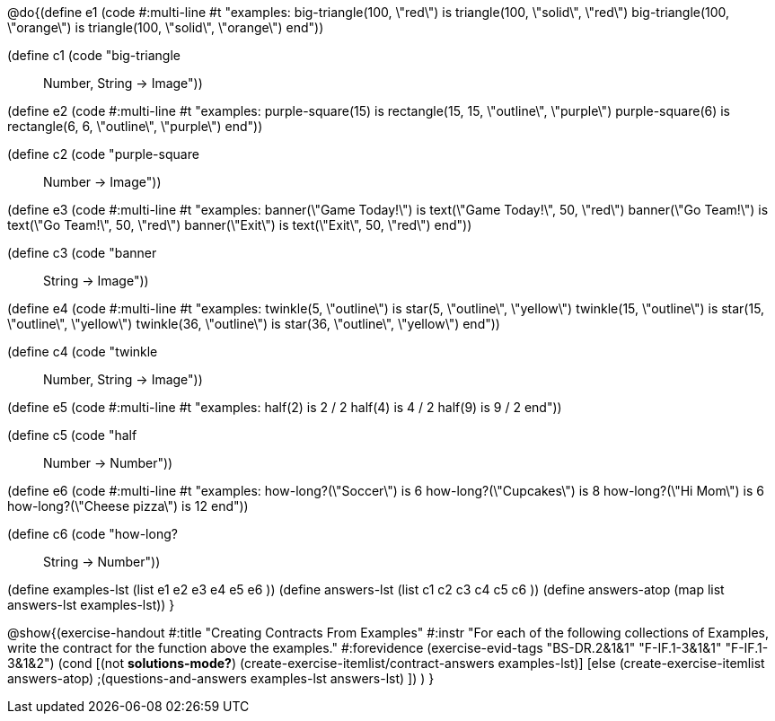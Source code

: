 @do{(define e1
   (code #:multi-line #t
"examples:
  big-triangle(100, \"red\") is
    triangle(100, \"solid\", \"red\")
  big-triangle(100, \"orange\") is
    triangle(100, \"solid\", \"orange\")
end"))

(define c1 (code "big-triangle :: Number, String -> Image"))

(define e2
   (code #:multi-line #t
"examples:
  purple-square(15) is
    rectangle(15, 15, \"outline\", \"purple\")
  purple-square(6) is
    rectangle(6, 6, \"outline\", \"purple\")
end"))

(define c2 (code "purple-square :: Number -> Image"))

(define e3
   (code #:multi-line #t
"examples:
  banner(\"Game Today!\") is
    text(\"Game Today!\", 50, \"red\")
  banner(\"Go Team!\") is
    text(\"Go Team!\", 50, \"red\")
  banner(\"Exit\") is
    text(\"Exit\", 50, \"red\")
end"))

(define c3 (code "banner :: String -> Image"))

(define e4
   (code #:multi-line #t
"examples:
  twinkle(5, \"outline\") is
    star(5, \"outline\", \"yellow\")
  twinkle(15, \"outline\") is
    star(15, \"outline\", \"yellow\")
  twinkle(36, \"outline\") is
    star(36, \"outline\", \"yellow\")
end"))

(define c4 (code "twinkle :: Number, String -> Image"))

(define e5
   (code #:multi-line #t
"examples:
  half(2) is 2 / 2
  half(4) is 4 / 2
  half(9) is 9 / 2
end"))

(define c5 (code "half :: Number -> Number"))

(define e6
   (code #:multi-line #t
"examples:
  how-long?(\"Soccer\") is 6
  how-long?(\"Cupcakes\") is 8
  how-long?(\"Hi Mom\") is 6
  how-long?(\"Cheese pizza\") is 12
end"))

(define c6 (code "how-long? :: String -> Number"))

(define examples-lst (list e1 e2 e3 e4 e5 e6 ))
(define answers-lst (list c1 c2 c3 c4 c5 c6 ))
(define answers-atop (map list answers-lst examples-lst))
}

@show{(exercise-handout
  #:title "Creating Contracts From Examples"
  #:instr "For each of the following collections of Examples, write the contract
           for the function above the examples."
  #:forevidence (exercise-evid-tags "BS-DR.2&1&1" "F-IF.1-3&1&1" "F-IF.1-3&1&2")
  (cond [(not *solutions-mode?*)
  (create-exercise-itemlist/contract-answers examples-lst)]
  [else
    (create-exercise-itemlist answers-atop)
    ;(questions-and-answers examples-lst answers-lst)
    ])
  )
  }
